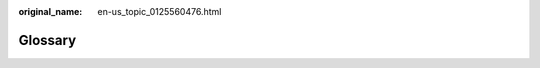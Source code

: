 :original_name: en-us_topic_0125560476.html

.. _en-us_topic_0125560476:

Glossary
========

+---------------+-----------------------------------------------------------------------------------------------------------------------------------------------------------------------------------------------------------------------------------------------------------------------------------------------------------------------------------------------------------------------------------------------------------------------------------------------------------------------------------+
| **A**         |                                                                                                                                                                                                                                                                                                                                                                                                                                                                                   |
+---------------+-----------------------------------------------------------------------------------------------------------------------------------------------------------------------------------------------------------------------------------------------------------------------------------------------------------------------------------------------------------------------------------------------------------------------------------------------------------------------------------+
| **ACL**       | Access control list. An ACL describes a user's permission to access a bucket or object.                                                                                                                                                                                                                                                                                                                                                                                           |
+---------------+-----------------------------------------------------------------------------------------------------------------------------------------------------------------------------------------------------------------------------------------------------------------------------------------------------------------------------------------------------------------------------------------------------------------------------------------------------------------------------------+
| **ACP**       | Access control policy. An ACP is a collection of ACLs of a bucket or object.                                                                                                                                                                                                                                                                                                                                                                                                      |
+---------------+-----------------------------------------------------------------------------------------------------------------------------------------------------------------------------------------------------------------------------------------------------------------------------------------------------------------------------------------------------------------------------------------------------------------------------------------------------------------------------------+
| **B**         |                                                                                                                                                                                                                                                                                                                                                                                                                                                                                   |
+---------------+-----------------------------------------------------------------------------------------------------------------------------------------------------------------------------------------------------------------------------------------------------------------------------------------------------------------------------------------------------------------------------------------------------------------------------------------------------------------------------------+
| **bucket**    | A bucket is a container for objects stored in OBS. Only a user with **WRITE** permission can upload an object to a bucket. A user owns a maximum of 100 buckets. Objects must be unique in each bucket.                                                                                                                                                                                                                                                                           |
+---------------+-----------------------------------------------------------------------------------------------------------------------------------------------------------------------------------------------------------------------------------------------------------------------------------------------------------------------------------------------------------------------------------------------------------------------------------------------------------------------------------+
| **K**         |                                                                                                                                                                                                                                                                                                                                                                                                                                                                                   |
+---------------+-----------------------------------------------------------------------------------------------------------------------------------------------------------------------------------------------------------------------------------------------------------------------------------------------------------------------------------------------------------------------------------------------------------------------------------------------------------------------------------+
| **key**       | A key is the unique identifier for an object in a bucket. An object is uniquely identified by its key and the name of the bucket to which the object belongs. When sending a request for operating an object, a user can use **/ObjectKey** to specify a desired object.                                                                                                                                                                                               |
+---------------+-----------------------------------------------------------------------------------------------------------------------------------------------------------------------------------------------------------------------------------------------------------------------------------------------------------------------------------------------------------------------------------------------------------------------------------------------------------------------------------+
| **M**         |                                                                                                                                                                                                                                                                                                                                                                                                                                                                                   |
+---------------+-----------------------------------------------------------------------------------------------------------------------------------------------------------------------------------------------------------------------------------------------------------------------------------------------------------------------------------------------------------------------------------------------------------------------------------------------------------------------------------+
| **multipart** | A multipart upload allows a user to upload an object in a set of parts. Each part is a contiguous portion of an object's data. Object parts can be uploaded independently and in any order. If the transmission of any part fails, that part can be retransmitted without affecting other parts. After all parts are uploaded, OBS assembles these parts to create the object. Multipart upload is recommended when the size of the object to be uploaded is greater than 100 MB. |
+---------------+-----------------------------------------------------------------------------------------------------------------------------------------------------------------------------------------------------------------------------------------------------------------------------------------------------------------------------------------------------------------------------------------------------------------------------------------------------------------------------------+
| **O**         |                                                                                                                                                                                                                                                                                                                                                                                                                                                                                   |
+---------------+-----------------------------------------------------------------------------------------------------------------------------------------------------------------------------------------------------------------------------------------------------------------------------------------------------------------------------------------------------------------------------------------------------------------------------------------------------------------------------------+
| **object**    | An object is a basic data unit of OBS. A bucket can store multiple objects, and OBS does not distinguish between object types. In OBS, objects are serialized. An object may be a text file, video file, or another form of file. In OBS, a file ranges from 0 B to 48.8 TB. When an object is uploaded to OBS using the PutObject API, it can be 5 GB at most. To upload an object of larger than 5 GB, use the multipart upload method.                                         |
+---------------+-----------------------------------------------------------------------------------------------------------------------------------------------------------------------------------------------------------------------------------------------------------------------------------------------------------------------------------------------------------------------------------------------------------------------------------------------------------------------------------+
